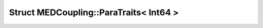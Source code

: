 Struct MEDCoupling::ParaTraits< Int64 >
=======================================

.. doxygenstruct:: MEDCoupling::ParaTraits< Int64 >
